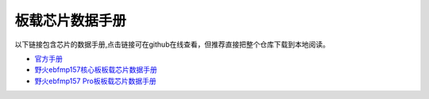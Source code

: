 .. vim: syntax=rst


板载芯片数据手册
==========================================

以下链接包含芯片的数据手册,点击链接可在github在线查看，但推荐直接把整个仓库下载到本地阅读。

- `官方手册 <https://github.com/Embedfire-ST/ebf_mp157_hardware/tree/master/hardware/datasheet/%E5%AE%98%E6%96%B9%E6%89%8B%E5%86%8C>`_
- `野火ebfmp157核心板板载芯片数据手册 <https://github.com/Embedfire-ST/ebf_mp157_hardware/tree/master/hardware/datasheet/ebfmp157>`_
- `野火ebfmp157 Pro板板载芯片数据手册 <https://github.com/Embedfire-ST/ebf_mp157_hardware/tree/master/hardware/datasheet/ebfmp157_pro>`_

